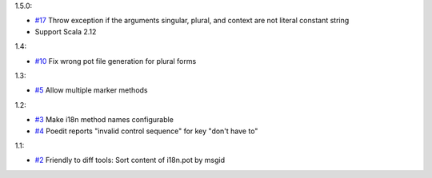 1.5.0:

* `#17 <https://github.com/xitrum-framework/scala-xgettext/pull/17>`_
  Throw exception if the arguments singular, plural, and context are not literal constant string
* Support Scala 2.12

1.4:

* `#10 <https://github.com/xitrum-framework/scala-xgettext/pull/10>`_
  Fix wrong pot file generation for plural forms

1.3:

* `#5 <https://github.com/xitrum-framework/scala-xgettext/issues/5>`_
  Allow multiple marker methods

1.2:

* `#3 <https://github.com/xitrum-framework/scala-xgettext/issues/3>`_
  Make i18n method names configurable
* `#4 <https://github.com/xitrum-framework/scala-xgettext/issues/4>`_
  Poedit reports "invalid control sequence" for key "don\'t have to"

1.1:

* `#2 <https://github.com/xitrum-framework/scala-xgettext/issues/2>`_
  Friendly to diff tools: Sort content of i18n.pot by msgid
